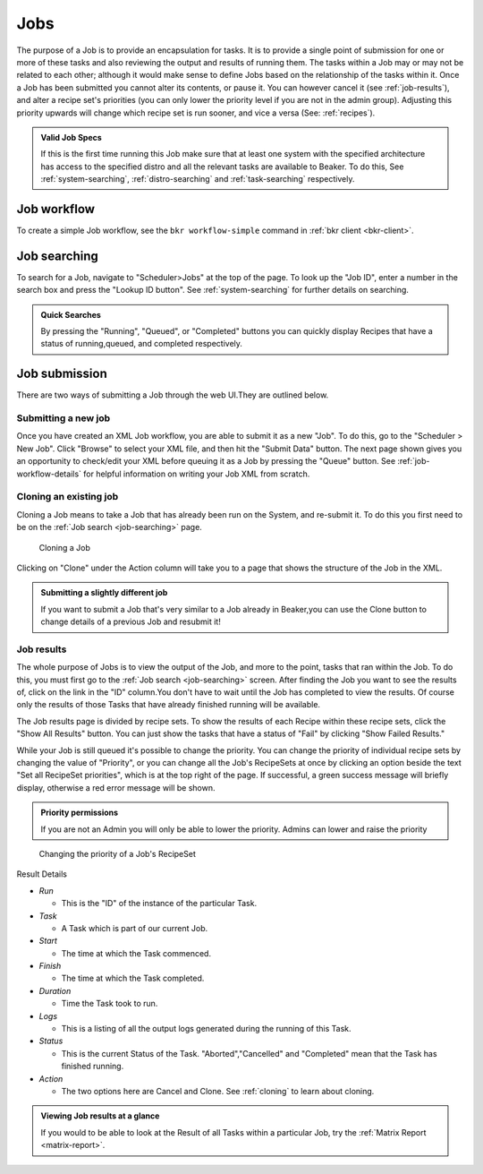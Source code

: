.. _jobs:

Jobs
~~~~

The purpose of a Job is to provide an encapsulation for tasks. It is to
provide a single point of submission for one or more of these tasks
and also reviewing the output and results of running them. The tasks
within a Job may or may not be related to each other; although it would make
sense to define Jobs based on the relationship of the tasks within it.
Once a Job has been submitted you cannot alter its contents, or pause
it. You can however cancel it (see :ref:`job-results`), and
alter a recipe set's priorities (you can only lower the priority level
if you are not in the admin group). Adjusting this priority upwards will
change which recipe set is run sooner, and vice a versa (See: :ref:`recipes`).

.. admonition:: Valid Job Specs

   If this is the first time running this Job make sure that at least one 
   system with the specified architecture has access to the specified distro 
   and all the relevant tasks are available to Beaker. To do this, See 
   :ref:`system-searching`, :ref:`distro-searching` and :ref:`task-searching` 
   respectively.


Job workflow
^^^^^^^^^^^^

To create a simple Job workflow, see the ``bkr workflow-simple`` command in
:ref:`bkr client <bkr-client>`.

.. _job-searching:

Job searching
^^^^^^^^^^^^^

To search for a Job, navigate to "Scheduler>Jobs" at the top of the page. To 
look up the "Job ID", enter a number in the search box and press the "Lookup ID 
button". See :ref:`system-searching` for further details on searching.

.. admonition:: Quick Searches

   By pressing the "Running", "Queued", or "Completed" buttons you can quickly 
   display Recipes that have a status of running,queued, and completed 
   respectively. 

.. _job-submission:

Job submission
^^^^^^^^^^^^^^

There are two ways of submitting a Job through the web UI.They are
outlined below.

.. _submitting-a-new-job:

Submitting a new job
''''''''''''''''''''
Once you have created an XML Job workflow, you are able to submit it as
a new "Job". To do this, go to the "Scheduler > New Job". Click "Browse"
to select your XML file, and then hit the "Submit Data" button. The next
page shown gives you an opportunity to check/edit your XML before
queuing it as a Job by pressing the "Queue" button. See
:ref:`job-workflow-details` for helpful information on writing your Job XML from
scratch. 

.. _cloning:

Cloning an existing job
'''''''''''''''''''''''

Cloning a Job means to take a Job that has already been run on the System, and 
re-submit it. To do this you first need to be on the :ref:`Job search 
<job-searching>` page.

.. figure:: job_submit_clone.png
   :width: 100%
   :alt: [screenshot of job clone page]

   Cloning a Job

Clicking on "Clone" under the Action column will take you to a page that
shows the structure of the Job in the XML.

.. admonition:: Submitting a slightly different job

   If you want to submit a Job that's very similar to a Job already in
   Beaker,you can use the Clone button to change details of a previous Job
   and resubmit it!

.. _job-results:

Job results
'''''''''''

The whole purpose of Jobs is to view the output of the Job, and more to
the point, tasks that ran within the Job. To do this, you must first go
to the :ref:`Job search <job-searching>` screen. After finding the Job you
want to see the results of, click on the link in the "ID" column.You
don't have to wait until the Job has completed to view the results. Of
course only the results of those Tasks that have already finished
running will be available.

The Job results page is divided by recipe sets. To show the results of
each Recipe within these recipe sets, click the "Show All Results"
button. You can just show the tasks that have a status of "Fail" by
clicking "Show Failed Results."

While your Job is still queued it's possible to change the priority. You
can change the priority of individual recipe sets by changing the value
of "Priority", or you can change all the Job's RecipeSets at once by
clicking an option beside the text "Set all RecipeSet priorities", which
is at the top right of the page. If successful, a green success message
will briefly display, otherwise a red error message will be shown.

.. admonition:: Priority permissions

   If you are not an Admin you will only be able to lower the priority.
   Admins can lower and raise the priority

.. figure:: job_priority_change.png
   :width: 100%
   :alt: [screenshot of changing priority]

   Changing the priority of a Job's RecipeSet

Result Details

-  *Run*

   -  This is the "ID" of the instance of the particular Task.

-  *Task*

   -  A Task which is part of our current Job.

-  *Start*

   -  The time at which the Task commenced.

-  *Finish*

   -  The time at which the Task completed.

-  *Duration*

   -  Time the Task took to run.

-  *Logs*

   -  This is a listing of all the output logs generated during the
      running of this Task.

-  *Status*

   -  This is the current Status of the Task. "Aborted","Cancelled" and
      "Completed" mean that the Task has finished running.

-  *Action*

   -  The two options here are Cancel and Clone. See :ref:`cloning` 
      to learn about cloning.

.. admonition:: Viewing Job results at a glance

   If you would to be able to look at the Result of all Tasks within 
   a particular Job, try the :ref:`Matrix Report <matrix-report>`.

